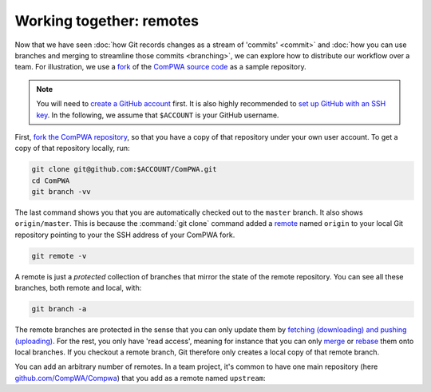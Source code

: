 Working together: remotes
-------------------------

Now that we have seen :doc:`how Git records changes as a stream of 'commits'
<commit>` and :doc:`how you can use branches and merging to streamline those
commits <branching>`, we can explore how to distribute our workflow over a
team. For illustration, we use a `fork
<https://guides.github.com/activities/forking/>`_ of the `ComPWA source code
<https://github.com/ComPWA/ComPWA>`_ as a sample repository.

.. note::

    You will need to `create a GitHub account <https://github.com/join>`_
    first. It is also highly recommended to `set up GitHub with an SSH key
    <https://help.github.com/en/github/authenticating-to-github/connecting-to-github-with-ssh>`_.
    In the following, we assume that ``$ACCOUNT`` is your GitHub username.

First, `fork the ComPWA repository <https://github.com/ComPWA/ComPWA/fork>`_,
so that you have a copy of that repository under your own user account. To get
a copy of that repository locally, run:

.. code-block:: shell

    git clone git@github.com:$ACCOUNT/ComPWA.git
    cd ComPWA
    git branch -vv

The last command shows you that you are automatically checked out to the
``master`` branch. It also shows ``origin/master``. This is because the
:command:`git clone` command added a `remote
<https://git-scm.com/book/en/v2/Git-Basics-Working-with-Remotes>`_ named
``origin`` to your local Git repository pointing to your the SSH address of
your ComPWA fork.

.. code-block:: shell

    git remote -v

A remote is just a *protected* collection of branches that mirror the state of
the remote repository. You can see all these branches, both remote and local,
with:

.. code-block:: shell

    git branch -a

The remote branches are protected in the sense that you can only update them by
`fetching (downloading) and pushing (uploading)
<https://git-scm.com/book/en/v2/Git-Basics-Working-with-Remotes#_fetching_and_pulling>`_.
For the rest, you only have 'read access', meaning for instance that you can
only `merge
<https://git-scm.com/book/en/v2/Git-Branching-Basic-Branching-and-Merging>`_ or
`rebase <https://git-scm.com/book/en/v2/Git-Branching-Rebasing>`_ them onto
local branches. If you checkout a remote branch, Git therefore only creates a
local copy of that remote branch.

You can add an arbitrary number of remotes. In a team project, it's common to
have one main repository (here `github.com/CompWA/Compwa
<https://github.com/ComPWA/ComPWA>`_) that you add as a remote named
``upstream``:
